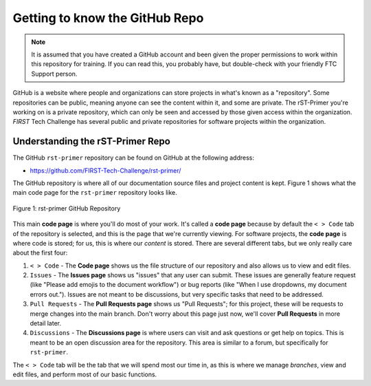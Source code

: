 Getting to know the GitHub Repo
===============================

.. note::
   It is assumed that you have created a GitHub account and been given the proper 
   permissions to work within this repository for training. If you can read this,
   you probably have, but double-check with your friendly FTC Support person.

GitHub is a website where people and organizations can store projects in what's
known as a "repository". Some repositories can be public, meaning anyone can
see the content within it, and some are private. The rST-Primer you're working on
is a private repository, which can only be seen and accessed by those given
access within the organization. *FIRST* Tech Challenge has several public and
private repositories for software projects within the organization.

Understanding the rST-Primer Repo
---------------------------------

The GitHub ``rst-primer`` repository can be found on GitHub at the following address:

-  https://github.com/FIRST-Tech-Challenge/rst-primer/

The GitHub repository is where all of our documentation source files and
project content is kept. Figure 1 shows what the main code page for the
``rst-primer`` repository looks like. 

.. figure:: images/rst-primer_repo.png
   :width: 80%
   :align: center
   :alt: Figure 1 rst-primer GitHub Repo

   Figure 1: rst-primer GitHub Repository

This main **code page** is where you'll do most of your work. It's called a **code
page** because by default the ``< > Code`` tab of the repository is selected,
and this is the page that we're currently viewing. For software projects, the
**code page** is where code is stored; for us, this is where our *content* is
stored. There are several different tabs, but we only really care about the
first four:

1. ``< > Code`` - The **Code page** shows us the file structure of our repository and
   also allows us to view and edit files.

2. ``Issues`` - The **Issues page** shows us "issues" that any user can submit. These 
   issues are generally feature request (like "Please add emojis to the document workflow")
   or bug reports (like "When I use dropdowns, my document errors out."). Issues are 
   not meant to be discussions, but very specific tasks that need to be addressed.

3. ``Pull Requests`` - The **Pull Requests page** shows us "Pull Requests"; for this 
   project, these will be requests to merge changes into the main branch. Don't worry
   about this page just now, we'll cover **Pull Requests** in more detail later.

4. ``Discussions`` - The **Discussions page** is where users can visit and ask 
   questions or get help on topics. This is meant to be an open discussion area for the
   repository. This area is similar to a forum, but specifically for ``rst-primer``.

The ``< > Code`` tab will be the tab that we will spend most our time in, as this 
is where we manage *branches*, view and edit files, and perform most of our basic
functions.

